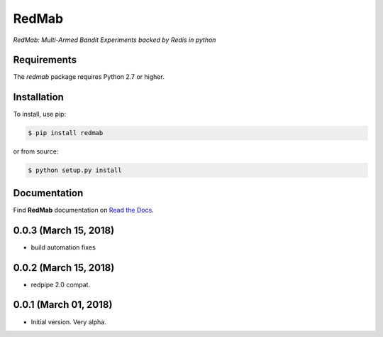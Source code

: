 RedMab
======
*RedMab: Multi-Armed Bandit Experiments backed by Redis in python*

|BuildStatus| |CoverageStatus| |Version| |Python| |Docs|


Requirements
------------

The *redmab* package requires Python 2.7 or higher.


Installation
------------

To install, use pip:

.. code-block::

    $ pip install redmab

or from source:

.. code-block::

    $ python setup.py install



Documentation
-------------
Find **RedMab** documentation on `Read the Docs <http://redmab.readthedocs.io/en/latest/>`_.


.. |BuildStatus| image:: https://travis-ci.org/72squared/redmab.svg?branch=master
    :target: https://travis-ci.org/72squared/redmab

.. |CoverageStatus| image:: https://coveralls.io/repos/github/72squared/redmab/badge.svg?branch=master
    :target: https://coveralls.io/github/72squared/redmab?branch=master

.. |Version| image:: https://badge.fury.io/py/redmab.svg
    :target: https://badge.fury.io/py/redmab

.. |Python| image:: https://img.shields.io/badge/python-2.7,3.4,pypy-blue.svg
    :target:  https://pypi.python.org/pypi/redmab/

.. |Docs| image:: https://readthedocs.org/projects/redmab/badge/?version=latest
    :target: http://redmab.readthedocs.org/en/latest/
    :alt: Documentation Status


0.0.3 (March 15, 2018)
----------------------

* build automation fixes



0.0.2 (March 15, 2018)
----------------------

* redpipe 2.0 compat.



0.0.1 (March 01, 2018)
----------------------

* Initial version. Very alpha.



